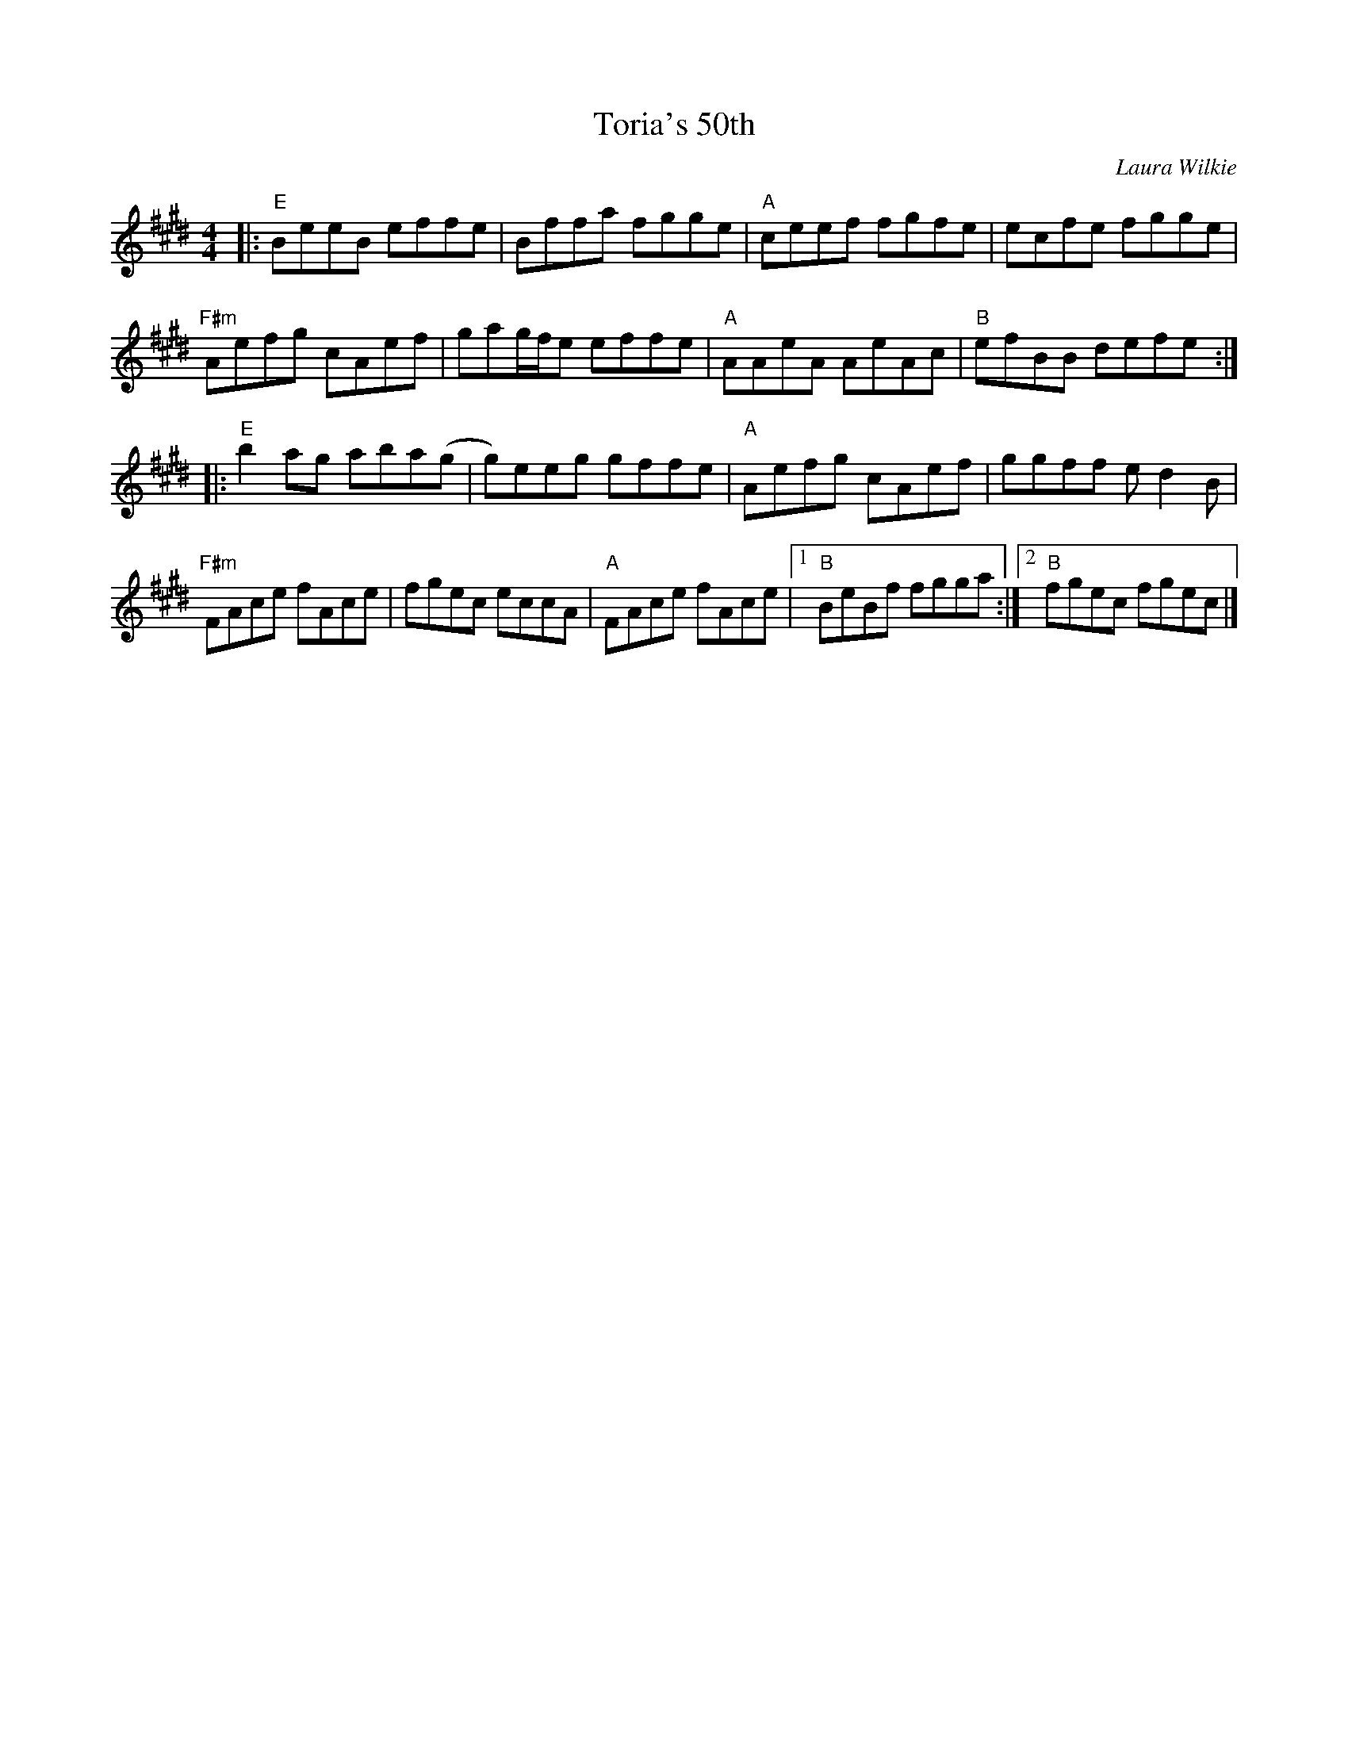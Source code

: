 X: 0
T: Toria's 50th
C: Laura Wilkie
R: reel
M: 4/4
L: 1/8
K: Emaj
|:"E"BeeB effe|Bffa fgge|"A"ceef fgfe|ecfe fgge|
"F#m"Aefg cAef|gag/f/e effe|"A"AAeA AeAc|"B"efBB defe:|
|:"E"b2ag aba(g|g)eeg gffe|"A"Aefg cAef|ggff ed2B|
"F#m"FAce fAce|fgec eccA|"A"FAce fAce|[1 "B"BeBf fgga:|[2 "B"fgec fgec|]